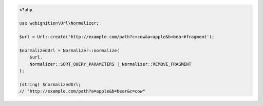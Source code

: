 .. code-block:: php

    <?php

    use webignition\Url\Normalizer;

    $url = Url::create('http://example.com/path?c=cow&a=apple&b=bear#fragment');

    $normalizedUrl = Normalizer::normalize(
        $url,
        Normalizer::SORT_QUERY_PARAMETERS | Normalizer::REMOVE_FRAGMENT
    );

    (string) $normalizedUrl;
    // "http://example.com/path?a=apple&b=bear&c=cow"
